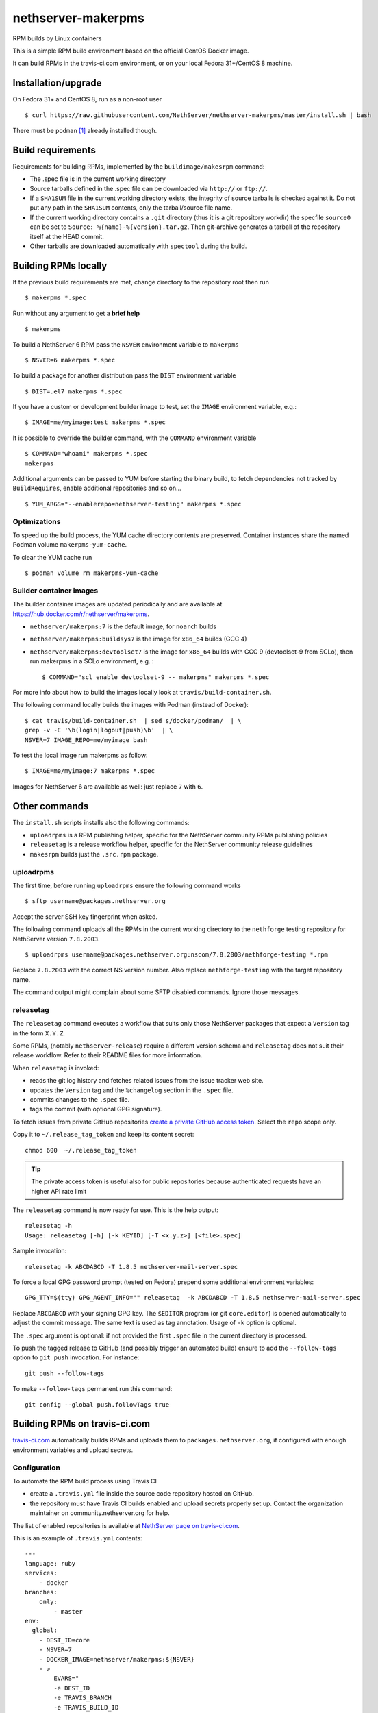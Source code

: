 .. _nethserver-makerpms-module:

nethserver-makerpms
===================

RPM builds by Linux containers

.. image:: https://travis-ci.com/NethServer/nethserver-makerpms.svg?branch=master
    :target: https://travis-ci.com/NethServer/nethserver-makerpms


This is a simple RPM build environment based on the official CentOS Docker image.

It can build RPMs in the travis-ci.com environment, or on your local
Fedora 31+/CentOS 8 machine.

Installation/upgrade
--------------------

On Fedora 31+ and CentOS 8, run as a non-root user ::

  $ curl https://raw.githubusercontent.com/NethServer/nethserver-makerpms/master/install.sh | bash

There must be ``podman`` [#Podman]_ already installed though.

Build requirements
------------------

Requirements for building RPMs, implemented by the ``buildimage/makesrpm`` command:

- The .spec file is in the current working directory

- Source tarballs defined in the .spec file can be downloaded via ``http://`` or ``ftp://``.

- If a ``SHA1SUM`` file in the current working directory exists, the integrity of
  source tarballs is checked against it. Do not put any path in the ``SHA1SUM`` contents,
  only the tarball/source file name.

- If the current working directory contains a ``.git`` directory (thus it is a git repository workdir)
  the specfile ``source0`` can be set to ``Source: %{name}-%{version}.tar.gz``. Then git-archive
  generates a tarball of the repository itself at the HEAD commit.

- Other tarballs are downloaded automatically with ``spectool`` during the build.


Building RPMs locally
---------------------

If the previous build requirements are met, change directory to the repository root then run ::

  $ makerpms *.spec

Run without any argument to get a **brief help** ::

  $ makerpms

To build a NethServer 6 RPM pass the ``NSVER`` environment variable to ``makerpms`` ::

  $ NSVER=6 makerpms *.spec

To build a package for another distribution pass the ``DIST`` environment variable ::

  $ DIST=.el7 makerpms *.spec

If you have a custom or development builder image to test, set the ``IMAGE`` environment variable, e.g.: ::

  $ IMAGE=me/myimage:test makerpms *.spec

It is possible to override the builder command, with the ``COMMAND`` environment variable ::

  $ COMMAND="whoami" makerpms *.spec
  makerpms

Additional arguments can be passed to YUM before starting the binary build, to fetch dependencies
not tracked by ``BuildRequires``, enable additional repositories and so on... ::

  $ YUM_ARGS="--enablerepo=nethserver-testing" makerpms *.spec


Optimizations
^^^^^^^^^^^^^

To speed up the build process, the YUM cache directory contents are preserved.
Container instances share the named Podman volume ``makerpms-yum-cache``.

To clear the YUM cache run ::

  $ podman volume rm makerpms-yum-cache


Builder container images
^^^^^^^^^^^^^^^^^^^^^^^^

The builder container images are updated periodically and are available at
https://hub.docker.com/r/nethserver/makerpms.

* ``nethserver/makerpms:7`` is the default image, for ``noarch`` builds
* ``nethserver/makerpms:buildsys7`` is the image for ``x86_64`` builds (GCC 4)
* ``nethserver/makerpms:devtoolset7`` is the image for ``x86_64`` builds 
  with GCC 9 (devtoolset-9 from SCLo), then run makerpms in a SCLo environment, e.g. : ::

    $ COMMAND="scl enable devtoolset-9 -- makerpms" makerpms *.spec

For more info about how to build the images locally look at ``travis/build-container.sh``.

The following command locally builds the images with Podman (instead of Docker): ::

  $ cat travis/build-container.sh  | sed s/docker/podman/  | \
  grep -v -E '\b(login|logout|push)\b'  | \
  NSVER=7 IMAGE_REPO=me/myimage bash

To test the local image run makerpms as follow: ::

  $ IMAGE=me/myimage:7 makerpms *.spec

Images for NethServer 6 are available as well: just replace ``7`` with ``6``.


Other commands
--------------

The ``install.sh`` scripts installs also the following commands:

* ``uploadrpms`` is a RPM publishing helper, specific for the NethServer community RPMs publishing policies
* ``releasetag`` is a release workflow helper, specific for the NethServer community release guidelines
* ``makesrpm`` builds just the ``.src.rpm`` package.

.. _uploadrpms-section:

uploadrpms
^^^^^^^^^^

The first time, before running ``uploadrpms`` ensure the following command works ::

  $ sftp username@packages.nethserver.org

Accept the server SSH key fingerprint when asked.

The following command uploads all the RPMs in the current working directory to the ``nethforge`` testing
repository for NethServer version ``7.8.2003``. ::

  $ uploadrpms username@packages.nethserver.org:nscom/7.8.2003/nethforge-testing *.rpm

Replace ``7.8.2003`` with the correct NS version number. Also replace ``nethforge-testing``
with the target repository name.

The command output might complain about some SFTP disabled commands. Ignore those messages.

.. _releasetag-section:

releasetag
^^^^^^^^^^

The ``releasetag`` command executes a workflow that suits only those
NethServer packages that expect a ``Version`` tag in the form ``X.Y.Z``.

Some RPMs, (notably ``nethserver-release``) require a different version schema
and ``releasetag`` does not suit their release workflow. Refer to their README
files for more information.

When ``releasetag`` is invoked:

* reads the git log history and fetches related issues from the issue
  tracker web site.
* updates the ``Version`` tag and the ``%changelog`` section in the ``.spec`` file.
* commits changes to the ``.spec`` file.
* tags the commit (with optional GPG signature).

To fetch issues from private GitHub repositories
`create a private GitHub access token <https://github.com/settings/tokens/new>`_.
Select the ``repo`` scope only.

Copy it to ``~/.release_tag_token`` and keep its content secret: ::

  chmod 600  ~/.release_tag_token

.. tip::

    The private access token is useful also for public repositories
    because authenticated requests have an higher API rate limit


The ``releasetag`` command is now ready for use. This is the help output::

  releasetag -h
  Usage: releasetag [-h] [-k KEYID] [-T <x.y.z>] [<file>.spec]

Sample invocation: ::

  releasetag -k ABCDABCD -T 1.8.5 nethserver-mail-server.spec

To force a local GPG password prompt (tested on Fedora) prepend some additional
environment variables::

  GPG_TTY=$(tty) GPG_AGENT_INFO="" releasetag  -k ABCDABCD -T 1.8.5 nethserver-mail-server.spec

Replace ``ABCDABCD`` with your signing GPG key. The ``$EDITOR``
program (or git ``core.editor``) is opened automatically to adjust the
commit message. The same text is used as tag annotation.
Usage of ``-k`` option is optional.

The ``.spec`` argument is optional: if not provided the first
``.spec`` file in the current directory is processed.

To push the tagged release to GitHub (and possibly trigger an automated build)
ensure to add the ``--follow-tags`` option to ``git push`` invocation. For
instance: ::

  git push --follow-tags

To make ``--follow-tags`` permanent run this command: ::

  git config --global push.followTags true



Building RPMs on travis-ci.com
------------------------------

`travis-ci.com <https://travis-ci.com>`_ automatically builds RPMs and uploads
them to ``packages.nethserver.org``, if configured with enough environment variables
and upload secrets.

Configuration
^^^^^^^^^^^^^

To automate the RPM build process using Travis CI

* create a ``.travis.yml`` file inside the source code repository hosted on
  GitHub.

* the repository must have Travis CI builds enabled and upload secrets properly set up.
  Contact the organization maintainer on community.nethserver.org for help.

The list of enabled repositories is available at `NethServer page on
travis-ci.com <https://travis-ci.com/NethServer/>`_.

This is an example of ``.travis.yml`` contents: ::

  ---
  language: ruby
  services:
      - docker
  branches:
      only:
          - master
  env:
    global:
      - DEST_ID=core
      - NSVER=7
      - DOCKER_IMAGE=nethserver/makerpms:${NSVER}
      - >
          EVARS="
          -e DEST_ID
          -e TRAVIS_BRANCH
          -e TRAVIS_BUILD_ID
          -e TRAVIS_PULL_REQUEST_BRANCH
          -e TRAVIS_PULL_REQUEST
          -e TRAVIS_REPO_SLUG
          -e TRAVIS_TAG
          -e NSVER
          -e ENDPOINTS_PACK
          "
  script: |
        set -e
        docker run -ti \
          --name makerpms ${EVARS} \
          --hostname "b${TRAVIS_BUILD_NUMBER}.nethserver.org" \
          --volume $PWD:/srv/makerpms/src:ro ${DOCKER_IMAGE} \
          makerpms-travis *.spec
        docker commit makerpms nethserver/build
        docker run -ti ${EVARS} \
          -e SECRET \
          -e SECRET_URL \
          -e AUTOBUILD_SECRET \
          -e AUTOBUILD_SECRET_URL \
          nethserver/build uploadrpms-travis

Usage
^^^^^

Travis CI builds are triggered automatically when:

* one or more commits are pushed to the `master` branch of the NethServer repository, as
  stated in the ``.travis.yml`` file above by the ``branches`` key

* A *pull request* is opened from a NethServer repository fork or it is updated
  by submitting new commits

After a successful build, the RPM is uploaded to ``packages.nethserver.org``,
according to the ``DEST_ID`` variable value. Supported values are ``core`` for
NethServer core packages, and ``forge`` for NethForge packages.

Pull requests are commented automatically by ``nethbot``
[#NethBot]_ with the links to available RPMs.

Also issues are commented by ``nethbot`` if the following rules are respected in git commit messages:

1. The issue reference (e.g. ``NethServer/dev#1234``) is present in the merge
   commit of pull requests

2. The issue reference is added to standalone commits (should be rarely used)


The build environment supports the following variables:

- ``NSVER``
- ``DOCKER_IMAGE``
- ``DEST_ID``

NSVER
~~~~~

``NSVER`` selects the target NethServer version for the build system. Currently
the supported version values are ``7`` and ``6``.

DOCKER_IMAGE
~~~~~~~~~~~~

The Docker build image can contain different RPMs depending on the tag:

- ``latest`` (or ``7``) contains only dependencies to build ``nethserver-*`` RPMS, like ``nethserver-base``.
  It actually installs only nethserver-devtools and a basic RPM build environment without gcc compiler.

- ``buildsys7`` is based on the previous environment. It also pulls in the dependencies for arch-dependant packages (like ``asterisk13`` or ``ns-samba``).
  It actually installs the ``buildsys-build`` package group, which provides the ``gcc`` compiler (version 4) among other packages.

- ``devtoolset7``: it extends the *buildsys7* with the devtoolset-9 SCLo packages set. It is possible to
  compile with gcc version 9, by prefixing the container entry point in the following way: ::

    docker run -ti [OPTIONS] scl enable devtoolset-9 -- makerpms-travis package.spec

  See for instance https://github.com/NethServer/sofia-sip

DEST_ID
~~~~~~~

If ``DEST_ID=core``:

* Builds triggered by pull requests are uploaded to the ``autobuild`` [#Autobuild]_ repository

* Builds triggered by commits pushed to master are uploaded to the ``testing``
  [#Testing]_ repository. If a git tag is on the last available commit,
  the upload destination is the ``updates`` repository.

If ``DEST_ID=forge``:

* Pull requests are uploaded to ``nethforge-autobuild``

* Branch builds are uploaded to ``nethforge-testing``, whilst tagged builds are uploaded to ``nethforge``

.. warning::

    In any case, **the git tag must begin with a digit**.
    For instance the tag ``0.1.12`` is considered
    as a tagged build whilst ``v0.1.12`` not




.. rubric:: References

.. [#Podman] Podman is a daemonless Linux container engine. https://podman.io/
.. [#Autobuild] Is a particular kind of repository in ``packages.nethserver.org`` that hosts the rpms builded automatically from travis-ci.com. http://packages.nethserver.org/nethserver/7.4.1708/autobuild/x86_64/Packages/
.. [#Testing] Is a repository in ``packages.nethserver.org`` that hosts the rpms builded automatically from travis-ci.com started form official ``nethserver`` github repository. http://packages.nethserver.org/nethserver/7.4.1708/testing/x86_64/Packages/
.. [#NethBot] Is our bot that comments the issues and pull request with the list of automated RPMs builds. https://github.com/nethbot
